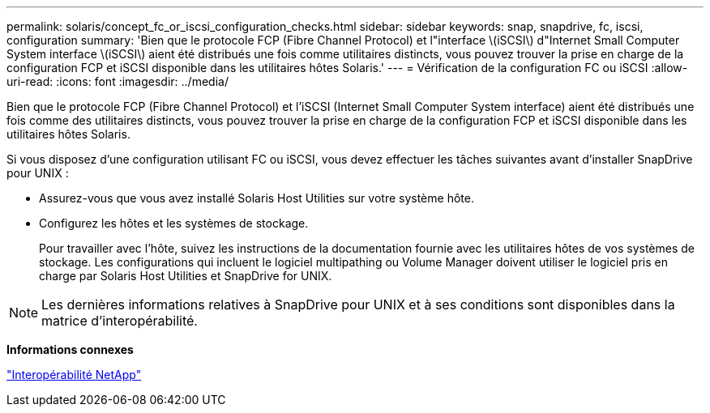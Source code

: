 ---
permalink: solaris/concept_fc_or_iscsi_configuration_checks.html 
sidebar: sidebar 
keywords: snap, snapdrive, fc, iscsi, configuration 
summary: 'Bien que le protocole FCP (Fibre Channel Protocol) et l"interface \(iSCSI\) d"Internet Small Computer System interface \(iSCSI\) aient été distribués une fois comme utilitaires distincts, vous pouvez trouver la prise en charge de la configuration FCP et iSCSI disponible dans les utilitaires hôtes Solaris.' 
---
= Vérification de la configuration FC ou iSCSI
:allow-uri-read: 
:icons: font
:imagesdir: ../media/


[role="lead"]
Bien que le protocole FCP (Fibre Channel Protocol) et l'iSCSI (Internet Small Computer System interface) aient été distribués une fois comme des utilitaires distincts, vous pouvez trouver la prise en charge de la configuration FCP et iSCSI disponible dans les utilitaires hôtes Solaris.

Si vous disposez d'une configuration utilisant FC ou iSCSI, vous devez effectuer les tâches suivantes avant d'installer SnapDrive pour UNIX :

* Assurez-vous que vous avez installé Solaris Host Utilities sur votre système hôte.
* Configurez les hôtes et les systèmes de stockage.
+
Pour travailler avec l'hôte, suivez les instructions de la documentation fournie avec les utilitaires hôtes de vos systèmes de stockage. Les configurations qui incluent le logiciel multipathing ou Volume Manager doivent utiliser le logiciel pris en charge par Solaris Host Utilities et SnapDrive for UNIX.




NOTE: Les dernières informations relatives à SnapDrive pour UNIX et à ses conditions sont disponibles dans la matrice d'interopérabilité.

*Informations connexes*

https://mysupport.netapp.com/NOW/products/interoperability["Interopérabilité NetApp"]
